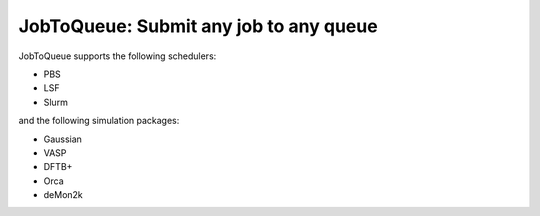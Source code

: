 #######################################
JobToQueue: Submit any job to any queue
#######################################

JobToQueue supports the following schedulers:

- PBS
- LSF
- Slurm

and the following simulation packages:

- Gaussian
- VASP
- DFTB+
- Orca
- deMon2k

